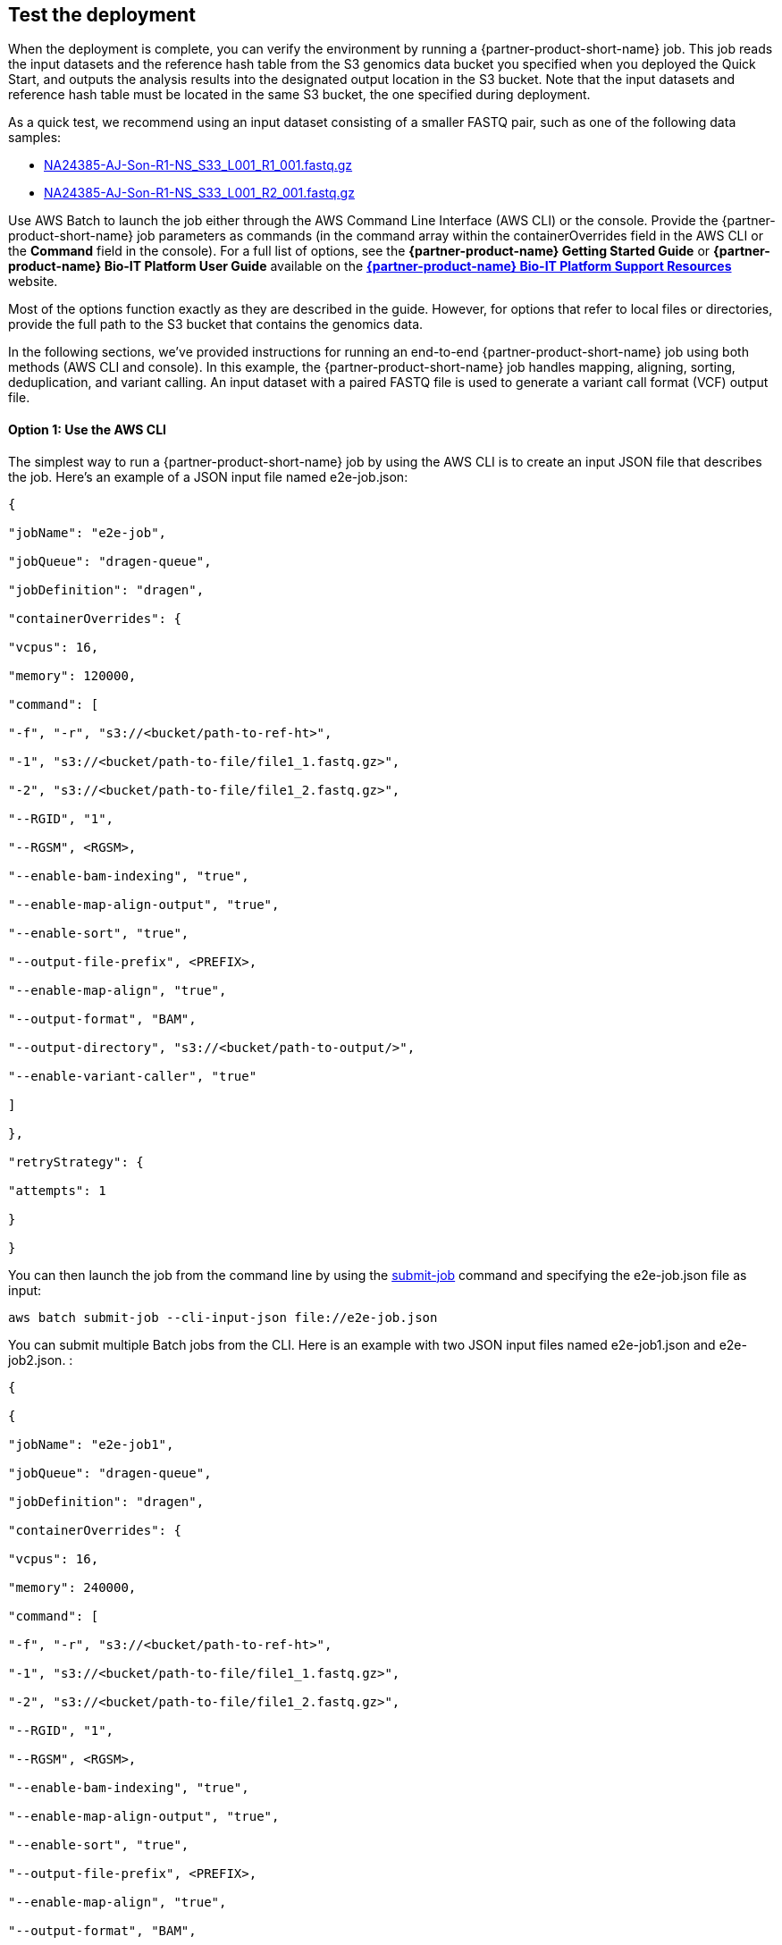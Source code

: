 
== Test the deployment
// If steps are required to test the deployment, add them here. If not, remove the heading

When the deployment is complete, you can verify the environment by running a {partner-product-short-name}  job. This job reads the input datasets and the reference hash table from the S3 genomics data bucket you specified when you deployed the Quick Start, and outputs the analysis results into the designated output location in the S3 bucket. Note that the input datasets and reference hash table must be located in the same S3 bucket, the one specified during deployment.

As a quick test, we recommend using an input dataset consisting of a smaller FASTQ pair, such as one of the following data samples:

* https://ilmn-dragen-giab-samples.s3.amazonaws.com/WES/HG002/NA24385-AJ-Son-R1-NS_S33_L001_R1_001.fastq.gz[NA24385-AJ-Son-R1-NS_S33_L001_R1_001.fastq.gz^]
* https://ilmn-dragen-giab-samples.s3.amazonaws.com/WES/HG002/NA24385-AJ-Son-R1-NS_S33_L001_R2_001.fastq.gz[NA24385-AJ-Son-R1-NS_S33_L001_R2_001.fastq.gz^]


// Change link to? https://support.illumina.com/content/dam/illumina-support/help/Illumina_DRAGEN_Bio_IT_Platform_v3_7_1000000141465/Content/SW/Informatics/Dragen/SoftwareCommLine_fDG.htm

Use AWS Batch to launch the job either through the AWS Command Line Interface (AWS CLI) or the console. Provide the {partner-product-short-name} job parameters as commands (in the command array within the containerOverrides field in the AWS CLI or the *Command* field in the console). For a full list of options, see the *{partner-product-name} Getting Started Guide* or *{partner-product-name} Bio-IT Platform User Guide* available on the https://sapac.support.illumina.com/sequencing/sequencing_software/dragen-bio-it-platform.html[*{partner-product-name} Bio-IT Platform Support Resources*^] website.

Most of the options function exactly as they are described in the guide. However, for options that refer to local files or directories, provide the full path to the S3 bucket that contains the genomics data.

In the following sections, we’ve provided instructions for running an end-to-end {partner-product-short-name} job using both methods (AWS CLI and console). In this example, the {partner-product-short-name} job handles mapping, aligning, sorting, deduplication, and variant calling. An input dataset with a paired FASTQ file is used to generate a variant call format (VCF) output file.

[[option-1-use-the-aws-cli]]
==== Option 1: Use the AWS CLI

The simplest way to run a {partner-product-short-name} job by using the AWS CLI is to create an input JSON file that describes the job. Here’s an example of a JSON input file named e2e-job.json:

....
{

"jobName": "e2e-job",

"jobQueue": "dragen-queue",

"jobDefinition": "dragen",

"containerOverrides": {

"vcpus": 16,

"memory": 120000,

"command": [

"-f", "-r", "s3://<bucket/path-to-ref-ht>",

"-1", "s3://<bucket/path-to-file/file1_1.fastq.gz>",

"-2", "s3://<bucket/path-to-file/file1_2.fastq.gz>",

"--RGID", "1",

"--RGSM", <RGSM>,

"--enable-bam-indexing", "true",

"--enable-map-align-output", "true",

"--enable-sort", "true",

"--output-file-prefix", <PREFIX>,

"--enable-map-align", "true",

"--output-format", "BAM",

"--output-directory", "s3://<bucket/path-to-output/>",

"--enable-variant-caller", "true"

]

},

"retryStrategy": {

"attempts": 1

}

}
....

You can then launch the job from the command line by using the https://docs.aws.amazon.com/cli/latest/reference/batch/submit-job.html[submit-job] command and specifying the e2e-job.json file as input:

//> aws batch submit-job --cli-input-json file://e2e-job.json

....
aws batch submit-job --cli-input-json file://e2e-job.json
....

You can submit multiple Batch jobs from the CLI. Here is an example with two JSON input files named e2e-job1.json and e2e-job2.json. :

....
{

{

"jobName": "e2e-job1",

"jobQueue": "dragen-queue",

"jobDefinition": "dragen",

"containerOverrides": {

"vcpus": 16,

"memory": 240000,

"command": [

"-f", "-r", "s3://<bucket/path-to-ref-ht>",

"-1", "s3://<bucket/path-to-file/file1_1.fastq.gz>",

"-2", "s3://<bucket/path-to-file/file1_2.fastq.gz>",

"--RGID", "1",

"--RGSM", <RGSM>,

"--enable-bam-indexing", "true",

"--enable-map-align-output", "true",

"--enable-sort", "true",

"--output-file-prefix", <PREFIX>,

"--enable-map-align", "true",

"--output-format", "BAM",

"--output-directory", "s3://<bucket/path-to-output/>",

"--enable-variant-caller", "true"

]

},

"retryStrategy": {

"attempts": 1

}

}
....

....
{

{

"jobName": "e2e-job2",

"jobQueue": "dragen-queue",

"jobDefinition": "dragen",

"containerOverrides": {

"vcpus": 16,

"memory": 240000,

"command": [

"-f", "-r", "s3://<bucket/path-to-ref-ht>",

"-1", "s3://<bucket/path-to-file/file2_1.fastq.gz>",

"-2", "s3://<bucket/path-to-file/file2_2.fastq.gz>",

"--RGID", "1",

"--RGSM", <RGSM>,

"--enable-bam-indexing", "true",

"--enable-map-align-output", "true",

"--enable-sort", "true",

"--output-file-prefix", <PREFIX>,

"--enable-map-align", "true",

"--output-format", "BAM",

"--output-directory", "s3://<bucket/path-to-output/>",

"--enable-variant-caller", "true"

]

},

"retryStrategy": {

"attempts": 1

}

}
....

The following bash script can be used to submit the above two jobs.

....
#!/bin/bash

echo "Starting first job ..."

aws batch submit-job --cli-input-json e2e-job1.json > ./job-output-log

echo "Starting second job ..."

aws batch submit-job --cli-input-json e2e-job1.json > ./job-output-log

echo "No more jobs pending!"
....



[[option-2-use-the-aws-batch-console]]
==== Option 2: Use the AWS Batch Console

To run the {partner-product-short-name} job from the console:.

1.  Open the AWS Batch console at https://console.aws.amazon.com/batch/

1.  From the navigation bar, choose the AWS Region you used for the Quick Start deployment.
2.  In the navigation pane, choose *Jobs*, *Submit new job*.
3.  Fill out these fields, as shown in Figure 6:

* *Job name*: Enter a unique name for the job.
* *Job definition*: Choose the {partner-product-short-name} job definition that was created by the Quick Start and displayed in the *Outputs* tab of the AWS CloudFormation console in step 3(9).
* *Job queue*: Choose dragen-queue, which was created by the Quick Start.
* *Job type*: Choose *Single*.
* *Command*: Specify the {partner-product-short-name}-specific parameters shown in the JSON command array in link:#option-1-use-the-aws-cli[option 1^].
* *vCPUs, Memory, Job attempts, Execution timeout*: Keep the defaults that are specified in the job definition.
+
For more information, see the https://docs.aws.amazon.com/batch/latest/userguide/submit_job.html[AWS Batch documentation].

1.  Choose *Submit job*.

[#runjob]
.Running a {partner-product-short-name} job from the AWS Batch console
[link=images/image5.png]
image::../images/image5.png[runjob,width=733,height=427]


1.  Monitor the job status in the AWS Batch window to see if it succeeded or failed. For more information about job states and exit codes, see the https://docs.aws.amazon.com/batch/latest/userguide/job_states.html[AWS Batch documentation^].


[[best-practices-using-dragen-on-aws]]
== Best practices for using {partner-product-short-name}  on AWS
// Provide post-deployment best practices for using the technology on AWS, including considerations such as migrating data, backups, ensuring high performance, high availability, etc. Link to software documentation for detailed information.

For simplicity, we recommend that you create your S3 bucket in the AWS Region that you are deploying the Quick Start into. In some use cases, you might need to attach EBS volumes to instances. The {partner-product-short-name} guides are available as links from the https://aws.amazon.com/marketplace/pp/B07CZ3F5HY[{partner-product-short-name} Complete Suite webpage^] in AWS Marketplace (see the _Usage Information_ section on that page).

== Security
// Provide post-deployment best practices for using the technology on AWS, including considerations such as migrating data, backups, ensuring high performance, high availability, etc. Link to software documentation for detailed information.

{partner-product-short-name} doesn’t enforce any specific security requirements. However, for security, this Quick Start deploys {partner-product-short-name} into private subnets that aren’t externally reachable from outside the VPC (they can access the internet only through NAT gateways). Please consult your IT and security teams for image hardening, encryption, and other security requirements.

[[document-revisions]]
== Document Revisions

[cols=",,",options="header",]
|=======================================
|Date |Change |In sections
|February 2021 |Updated documentation for {partner-product-short-name} v3.7.5 |
|May 2020 |Updated documentation links |
|October 2018 |Initial publication |—
|=======================================
